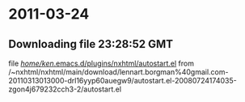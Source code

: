 
* 2011-03-24
** Downloading file 23:28:52 GMT
   file [[file:/home/ken/.emacs.d/plugins/nxhtml/autostart.el][/home/ken/.emacs.d/plugins/nxhtml/autostart.el]]
   from /~nxhtml/nxhtml/main/download/lennart.borgman%40gmail.com-20110313013000-drl16yyp60auegw9/autostart.el-20080724174035-zgon4j679232cch3-2/autostart.el
